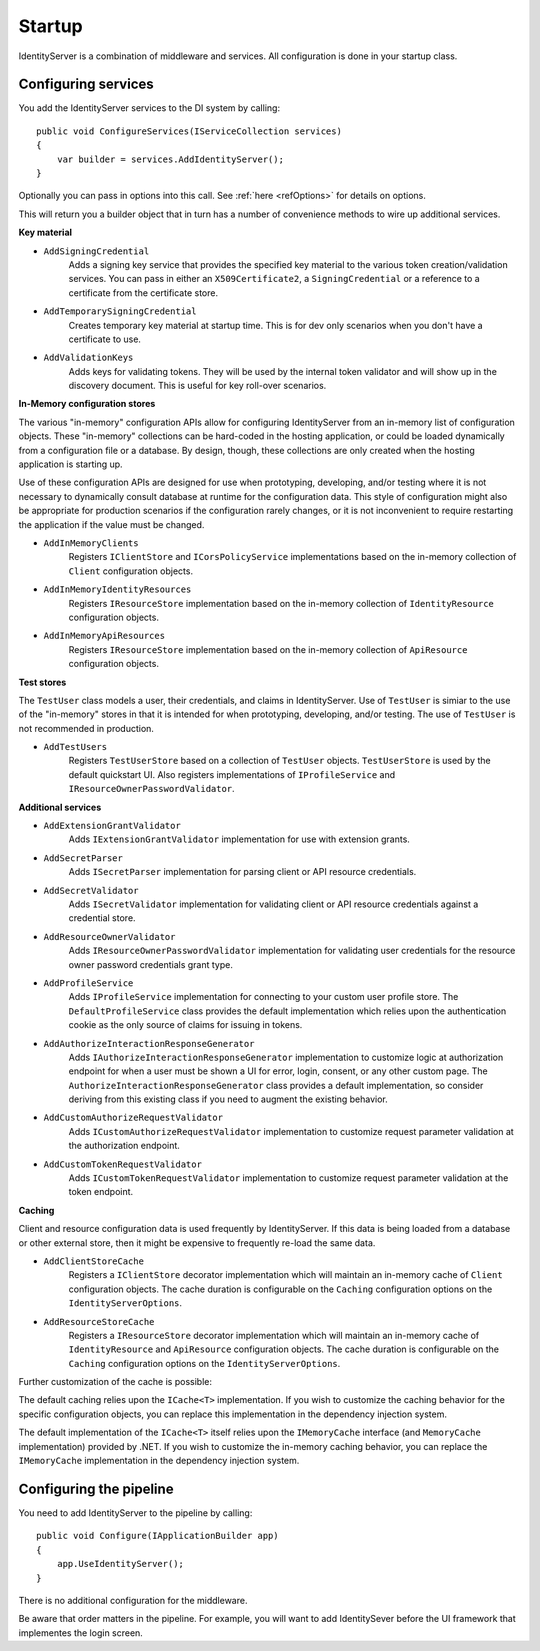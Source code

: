 Startup
=======

IdentityServer is a combination of middleware and services.
All configuration is done in your startup class.

Configuring services
^^^^^^^^^^^^^^^^^^^^
You add the IdentityServer services to the DI system by calling::

    public void ConfigureServices(IServiceCollection services)
    {
        var builder = services.AddIdentityServer();
    }

Optionally you can pass in options into this call. See :ref:`here <refOptions>` for details on options.

This will return you a builder object that in turn has a number of convenience methods to wire up additional services.

**Key material**

* ``AddSigningCredential``
    Adds a signing key service that provides the specified key material to the various token creation/validation services.
    You can pass in either an ``X509Certificate2``, a ``SigningCredential`` or a reference to a certificate from the certificate store.
* ``AddTemporarySigningCredential``
    Creates temporary key material at startup time. This is for dev only scenarios when you don't have a certificate to use.
* ``AddValidationKeys``
    Adds keys for validating tokens. They will be used by the internal token validator and will show up in the discovery document.
    This is useful for key roll-over scenarios.

**In-Memory configuration stores**

The various "in-memory" configuration APIs allow for configuring IdentityServer from an in-memory list of configuration objects.
These "in-memory" collections can be hard-coded in the hosting application, or could be loaded dynamically from a configuration file or a database.
By design, though, these collections are only created when the hosting application is starting up.

Use of these configuration APIs are designed for use when prototyping, developing, and/or testing where it is not necessary to dynamically consult database at runtime for the configuration data.
This style of configuration might also be appropriate for production scenarios if the configuration rarely changes, or it is not inconvenient to require restarting the application if the value must be changed.

* ``AddInMemoryClients``
    Registers ``IClientStore`` and ``ICorsPolicyService`` implementations based on the in-memory collection of ``Client`` configuration objects.
* ``AddInMemoryIdentityResources``
    Registers ``IResourceStore`` implementation based on the in-memory collection of ``IdentityResource`` configuration objects.
* ``AddInMemoryApiResources``
    Registers ``IResourceStore`` implementation based on the in-memory collection of ``ApiResource`` configuration objects.

**Test stores**

The ``TestUser`` class models a user, their credentials, and claims in IdentityServer. 
Use of ``TestUser`` is simiar to the use of the "in-memory" stores in that it is intended for when prototyping, developing, and/or testing.
The use of ``TestUser`` is not recommended in production.

* ``AddTestUsers``
    Registers ``TestUserStore`` based on a collection of ``TestUser`` objects.
    ``TestUserStore`` is used by the default quickstart UI.
    Also registers implementations of ``IProfileService`` and ``IResourceOwnerPasswordValidator``.

**Additional services**

* ``AddExtensionGrantValidator``
    Adds ``IExtensionGrantValidator`` implementation for use with extension grants.

* ``AddSecretParser``
    Adds ``ISecretParser`` implementation for parsing client or API resource credentials.

* ``AddSecretValidator``
    Adds ``ISecretValidator`` implementation for validating client or API resource credentials against a credential store.

* ``AddResourceOwnerValidator``
    Adds ``IResourceOwnerPasswordValidator`` implementation for validating user credentials for the resource owner password credentials grant type.

* ``AddProfileService``
    Adds ``IProfileService`` implementation for connecting to your custom user profile store.
    The ``DefaultProfileService`` class provides the default implementation which relies upon the authentication cookie as the only source of claims for issuing in tokens.

* ``AddAuthorizeInteractionResponseGenerator``
    Adds ``IAuthorizeInteractionResponseGenerator`` implementation to customize logic at authorization endpoint for when a user must be shown a UI for error, login, consent, or any other custom page.
    The ``AuthorizeInteractionResponseGenerator`` class provides a default implementation, so consider deriving from this existing class if you need to augment the existing behavior.

* ``AddCustomAuthorizeRequestValidator``
    Adds ``ICustomAuthorizeRequestValidator`` implementation to customize request parameter validation at the authorization endpoint.

* ``AddCustomTokenRequestValidator``
    Adds ``ICustomTokenRequestValidator`` implementation to customize request parameter validation at the token endpoint.

**Caching**

Client and resource configuration data is used frequently by IdentityServer.
If this data is being loaded from a database or other external store, then it might be expensive to frequently re-load the same data.

* ``AddClientStoreCache``
    Registers a ``IClientStore`` decorator implementation which will maintain an in-memory cache of ``Client`` configuration objects.
    The cache duration is configurable on the ``Caching`` configuration options on the ``IdentityServerOptions``.

* ``AddResourceStoreCache``
    Registers a ``IResourceStore`` decorator implementation which will maintain an in-memory cache of ``IdentityResource`` and ``ApiResource`` configuration objects.
    The cache duration is configurable on the ``Caching`` configuration options on the ``IdentityServerOptions``.

Further customization of the cache is possible:

The default caching relies upon the ``ICache<T>`` implementation.
If you wish to customize the caching behavior for the specific configuration objects, you can replace this implementation in the dependency injection system.

The default implementation of the ``ICache<T>`` itself relies upon the ``IMemoryCache`` interface (and ``MemoryCache`` implementation) provided by .NET.
If you wish to customize the in-memory caching behavior, you can replace the ``IMemoryCache`` implementation in the dependency injection system.

Configuring the pipeline
^^^^^^^^^^^^^^^^^^^^^^^^
You need to add IdentityServer to the pipeline by calling::

    public void Configure(IApplicationBuilder app)
    {
        app.UseIdentityServer();
    }

There is no additional configuration for the middleware.

Be aware that order matters in the pipeline. 
For example, you will want to add IdentitySever before the UI framework that implementes the login screen.
